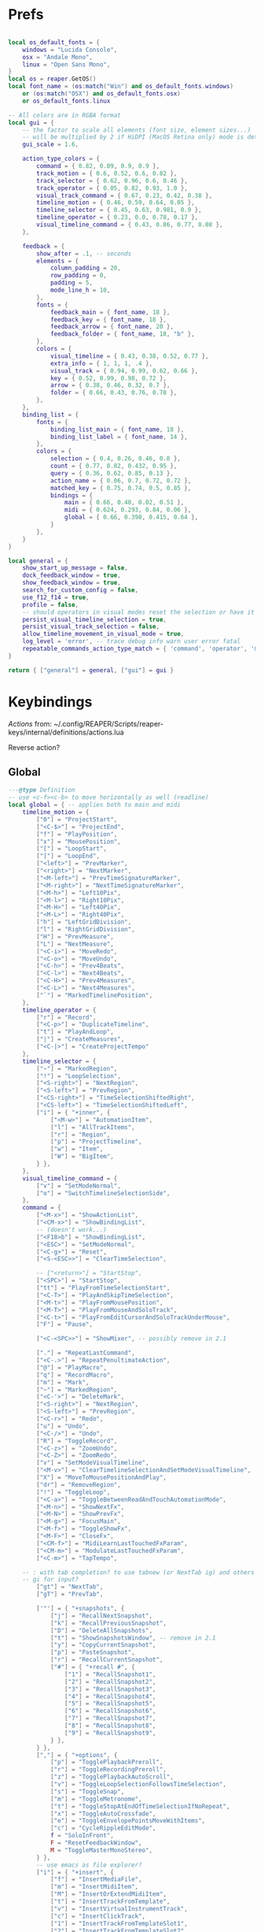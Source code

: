 #+startup: content

* Prefs
:PROPERTIES:
:header-args: :tangle ~/.config/REAPER/Scripts/reaper-keys/internal/definitions/config.lua
:END:

#+begin_src lua

local os_default_fonts = {
    windows = "Lucida Console",
    osx = "Andale Mono",
    linux = "Open Sans Mono",
}
local os = reaper.GetOS()
local font_name = (os:match("Win") and os_default_fonts.windows)
    or (os:match("OSX") and os_default_fonts.osx)
    or os_default_fonts.linux

-- All colors are in RGBA format
local gui = {
    -- the factor to scale all elements (font size, element sizes...)
    -- will be multiplied by 2 if HiDPI (MacOS Retina only) mode is detected
    gui_scale = 1.6,

    action_type_colors = {
        command = { 0.82, 0.09, 0.9, 0.9 },
        track_motion = { 0.6, 0.52, 0.6, 0.82 },
        track_selector = { 0.62, 0.96, 0.6, 0.46 },
        track_operator = { 0.05, 0.82, 0.93, 1.0 },
        visual_track_command = { 0.67, 0.23, 0.42, 0.38 },
        timeline_motion = { 0.46, 0.59, 0.64, 0.05 },
        timeline_selector = { 0.45, 0.63, 0.981, 0.9 },
        timeline_operator = { 0.23, 0.0, 0.78, 0.17 },
        visual_timeline_command = { 0.43, 0.86, 0.77, 0.08 },
    },

    feedback = {
        show_after = .1, -- seconds
        elements = {
            column_padding = 20,
            row_padding = 0,
            padding = 5,
            mode_line_h = 10,
        },
        fonts = {
            feedback_main = { font_name, 18 },
            feedback_key = { font_name, 18 },
            feedback_arrow = { font_name, 20 },
            feedback_folder = { font_name, 18, "b" },
        },
        colors = {
            visual_timeline = { 0.43, 0.38, 0.52, 0.77 },
            extra_info = { 1, 1, 1, .4 },
            visual_track = { 0.94, 0.99, 0.62, 0.66 },
            key = { 0.52, 0.99, 0.98, 0.72 },
            arrow = { 0.38, 0.46, 0.32, 0.7 },
            folder = { 0.66, 0.43, 0.76, 0.78 },
        },
    },
    binding_list = {
        fonts = {
            binding_list_main = { font_name, 18 },
            binding_list_label = { font_name, 14 },
        },
        colors = {
            selection = { 0.4, 0.26, 0.46, 0.8 },
            count = { 0.77, 0.82, 0.432, 0.95 },
            query = { 0.36, 0.62, 0.85, 0.13 },
            action_name = { 0.06, 0.7, 0.72, 0.72 },
            matched_key = { 0.75, 0.74, 0.5, 0.85 },
            bindings = {
                main = { 0.66, 0.48, 0.02, 0.51 },
                midi = { 0.624, 0.293, 0.84, 0.06 },
                global = { 0.66, 0.398, 0.415, 0.64 },
            }
        },
    }
}

local general = {
    show_start_up_message = false,
    dock_feedback_window = true,
    show_feedback_window = true,
    search_for_custom_config = false,
    use_f12_f14 = true,
    profile = false,
    -- should operators in visual modes reset the selection or have it persist?
    persist_visual_timeline_selection = true,
    persist_visual_track_selection = false,
    allow_timeline_movement_in_visual_mode = true,
    log_level = 'error', -- trace debug info warn user error fatal
    repeatable_commands_action_type_match = { 'command', 'operator', 'meta_command', }
}

return { ["general"] = general, ["gui"] = gui }
#+end_src

* Keybindings
:PROPERTIES:
:header-args: :tangle ~/.config/REAPER/Scripts/reaper-keys/internal/definitions/bindings.lua
:END:

/Actions/ from: ~/.config/REAPER/Scripts/reaper-keys/internal/definitions/actions.lua

Reverse action?

** Global
#+begin_src lua
---@type Definition
-- use <c-f><c-b> to move horizontally as well (readline)
local global = { -- applies both to main and midi
    timeline_motion = {
        ["0"] = "ProjectStart",
        ["<C-$>"] = "ProjectEnd",
        ["f"] = "PlayPosition",
        ["x"] = "MousePosition",
        ["["] = "LoopStart",
        ["]"] = "LoopEnd",
        ["<left>"] = "PrevMarker",
        ["<right>"] = "NextMarker",
        ["<M-left>"] = "PrevTimeSignatureMarker",
        ["<M-right>"] = "NextTimeSignatureMarker",
        ["<M-h>"] = "Left10Pix",
        ["<M-l>"] = "Right10Pix",
        ["<M-H>"] = "Left40Pix",
        ["<M-L>"] = "Right40Pix",
        ["h"] = "LeftGridDivision",
        ["l"] = "RightGridDivision",
        ["H"] = "PrevMeasure",
        ["L"] = "NextMeasure",
        ["<C-i>"] = "MoveRedo",
        ["<C-o>"] = "MoveUndo",
        ["<C-h>"] = "Prev4Beats",
        ["<C-l>"] = "Next4Beats",
        ["<C-H>"] = "Prev4Measures",
        ["<C-L>"] = "Next4Measures",
        ["`"] = "MarkedTimelinePosition",
    },
    timeline_operator = {
        ["r"] = "Record",
        ["<C-p>"] = "DuplicateTimeline",
        ["t"] = "PlayAndLoop",
        ["|"] = "CreateMeasures",
        ["<C-|>"] = "CreateProjectTempo"
    },
    timeline_selector = {
        ["~"] = "MarkedRegion",
        ["!"] = "LoopSelection",
        ["<S-right>"] = "NextRegion",
        ["<S-left>"] = "PrevRegion",
        ["<CS-right>"] = "TimeSelectionShiftedRight",
        ["<CS-left>"] = "TimeSelectionShiftedLeft",
        ["i"] = { "+inner", {
            ["<M-w>"] = "AutomationItem",
            ["l"] = "AllTrackItems",
            ["r"] = "Region",
            ["p"] = "ProjectTimeline",
            ["w"] = "Item",
            ["W"] = "BigItem",
        } },
    },
    visual_timeline_command = {
        ["v"] = "SetModeNormal",
        ["o"] = "SwitchTimelineSelectionSide",
    },
    command = {
        ["<M-x>"] = "ShowActionList",
        ["<CM-x>"] = "ShowBindingList",
        -- (doesn't work...)
        ["<F18>b"] = "ShowBindingList", 
        ["<ESC>"] = "SetModeNormal",
        ["<C-g>"] = "Reset",
        ["<S-<ESC>>"] = "ClearTimeSelection",

        -- ["<return>"] = "StartStop",
        ["<SPC>"] = "StartStop",
        ["tt"] = "PlayFromTimeSelectionStart",
        ["<C-T>"] = "PlayAndSkipTimeSelection",
        ["<M-t>"] = "PlayFromMousePosition",
        ["<M-T>"] = "PlayFromMouseAndSoloTrack",
        ["<C-t>"] = "PlayFromEditCursorAndSoloTrackUnderMouse",
        ["F"] = "Pause",

        ["<C-<SPC>>"] = "ShowMixer", -- possibly remove in 2.1

        ["."] = "RepeatLastCommand",
        ["<C-.>"] = "RepeatPenultimateAction",
        ["@"] = "PlayMacro",
        ["q"] = "RecordMacro",
        ["m"] = "Mark",
        ["~"] = "MarkedRegion",
        ["<C-'>"] = "DeleteMark",
        ["<S-right>"] = "NextRegion",
        ["<S-left>"] = "PrevRegion",
        ["<C-r>"] = "Redo",
        ["u"] = "Undo",
        ["<C-/>"] = "Undo",
        ["R"] = "ToggleRecord",
        ["<C-z>"] = "ZoomUndo",
        ["<C-Z>"] = "ZoomRedo",
        ["v"] = "SetModeVisualTimeline",
        ["<M-v>"] = "ClearTimelineSelectionAndSetModeVisualTimeline",
        ["X"] = "MoveToMousePositionAndPlay",
        ["dr"] = "RemoveRegion",
        ["!"] = "ToggleLoop",
        ["<C-a>"] = "ToggleBetweenReadAndTouchAutomationMode",
        ["<M-n>"] = "ShowNextFx",
        ["<M-N>"] = "ShowPrevFx",
        ["<M-g>"] = "FocusMain",
        ["<M-f>"] = "ToggleShowFx",
        ["<M-F>"] = "CloseFx",
        ["<CM-f>"] = "MidiLearnLastTouchedFxParam",
        ["<CM-m>"] = "ModulateLastTouchedFxParam",
        ["<C-m>"] = "TapTempo",

	-- : with tab completion? to use tabnew (or NextTab ig) and others
	-- gi for input?
        ["gt"] = "NextTab",
        ["gT"] = "PrevTab",

        ['"'] = { "+snapshots", {
            ["j"] = "RecallNextSnapshot",
            ["k"] = "RecallPreviousSnapshot",
            ["D"] = "DeleteAllSnapshots",
            ["t"] = "ShowSnapshotsWindow", -- remove in 2.1
            ["y"] = "CopyCurrentSnapshot",
            ["p"] = "PasteSnapshot",
            ["r"] = "RecallCurrentSnapshot",
            ["#"] = { "+recall #", {
                ["1"] = "RecallSnapshot1",
                ["2"] = "RecallSnapshot2",
                ["3"] = "RecallSnapshot3",
                ["4"] = "RecallSnapshot4",
                ["5"] = "RecallSnapshot5",
                ["6"] = "RecallSnapshot6",
                ["7"] = "RecallSnapshot7",
                ["8"] = "RecallSnapshot8",
                ["9"] = "RecallSnapshot9",
            } },
        } },
        [","] = { "+options", {
            ["p"] = "TogglePlaybackPreroll",
            ["r"] = "ToggleRecordingPreroll",
            ["z"] = "TogglePlaybackAutoScroll",
            ["v"] = "ToggleLoopSelectionFollowsTimeSelection",
            ["s"] = "ToggleSnap",
            ["m"] = "ToggleMetronome",
            ["t"] = "ToggleStopAtEndOfTimeSelectionIfNoRepeat",
            ["x"] = "ToggleAutoCrossfade",
            ["e"] = "ToggleEnvelopePointsMoveWithItems",
            ["c"] = "CycleRippleEditMode",
            f = "SoloInFront",
            F = "ResetFeedbackWindow",
            M = "ToggleMasterMonoStereo",
        } },
        -- use emacs as file explorer?
        ["i"] = { "+insert", {
            ["f"] = "InsertMediaFile",
            ["m"] = "InsertMidiItem",
            ["M"] = "InsertOrExtendMidiItem",
            ["t"] = "InsertTrackFromTemplate",
            ["v"] = "InsertVirtualInstrumentTrack",
            ["c"] = "InsertClickTrack",
            ["1"] = "InsertTrackFromTemplateSlot1",
            ["2"] = "InsertTrackFromTemplateSlot2",
            ["3"] = "InsertTrackFromTemplateSlot3",
            ["4"] = "InsertTrackFromTemplateSlot4",
        } },
          -- SPC to pause/stop 😀
        ["<F12>"] = { "+leader commands", {
          ["<C-s>"] = "SaveProject",
          ["<C-w>"] = "SaveProjectAs",
          ["<C-v>"] = "SaveProjectWithNewVersion",
          -- ["h"] = "SelectAllItems",
          ["h"] = "SelectAllTracks",

          t = { "+tabs", {
            ["0"] = "CloseProject",
          } },
            N = "ShowNotesWindow",
            n = { "+notes", {
                i = "ShowNotesItem",
                t = "ShowNotesTrack",
                p = "ShowNotesProject",
                g = "ShowNotesGlobal",
                m = "ShowNotesMarkerNames",
                M = "ShowNotesMarkerSubtitles",
                r = "ShowNotesRegionNames",
                R = "ShowNotesRegionSubtitles",
            } },
            v = { "+view", {
                [","] = "ShowPreferences",
                ['"'] = "ShowSnapshotsWindow",
                a = "ToggleShowMasterTrack",
                A = "ShowFloatingMixerMaster",
                b = "ShowProjectBay",
                c = "ShowBigClock",
                d = "ShowDocker",
                D = "ShowToolbarDocker",
                e = "ShowEnvelopeManager",
                E = "ShowTempoEnvelope",
                f = "ShowMonitoringFx",
                F = "ShowMasterFxChain",
                g = "ShowTrackGroupingMatrix",
                G = "ShowTrackGroupManager",
                l = "ShowLayouts",
                m = "ShowMixer",
                n = "ShowNavigator",
                p = "ShowPerformanceMeter",
                P = "ShowPeaksDisplaySettings",
                r = "ShowRoutingMatrix",
                R = "ShowRegionMarkerManager",
                s = "ShowScaleFinder",
                t = "ShowTrackManager",
                T = "ShowTransport",
                v = "ShowVirtualMidiKeyboard",
                w = "ShowWiringDiagram",
                x = "ShowMediaExplorer",
            } },
            ["z"] = { "+zoom/scroll", {
                ["t"] = "ScrollToPlayPosition",
                ["e"] = "ScrollToEditCursor",
            } },
            ["m"] = { "+midi", {
                ["g"] = "SetMidiGridDivision",
                ["G"] = "ToggleMidiEditorUsesMainGridDivision",
                ["q"] = "Quantize",
                ["s"] = "ToggleMidiSnap",
            } },
            ["r"] = { "+recording", {
                ["o"] = "SetRecordMidiOutput",
                ["d"] = "SetRecordMidiOverdub",
                ["t"] = "SetRecordMidiTouchReplace",
                ["R"] = "SetRecordMidiReplace",
                ["v"] = "SetRecordMonitorOnly",
                ["r"] = "SetRecordInput",
                [","] = { "+options", {
                    ["n"] = "SetRecordModeNormal",
                    ["s"] = "SetRecordModeItemSelectionAutoPunch",
                    ["v"] = "SetRecordModeTimeSelectionAutoPunch",
                    ["p"] = "ToggleRecordingPreroll",
                    ["z"] = "ToggleRecordingAutoScroll",
                    ["t"] = "ToggleRecordToTapeMode",
                } },
            } },
            ["a"] = { "+automation", {
                ["r"] = "SetAutomationModeTrimRead",
                ["R"] = "SetAutomationModeRead",
                ["l"] = "SetAutomationModeLatch",
                ["g"] = "SetAutomationModeLatchAndArm",
                ["p"] = "SetAutomationModeLatchPreview",
                ["t"] = "SetAutomationModeTouch",
                ["w"] = "SetAutomationModeWrite",
            } },
            ["s"] = { "+selected items", {
                ["j"] = "NextTake",
                ["k"] = "PrevTake",
                ["m"] = "ToggleMuteItem",
                ["d"] = "DeleteActiveTake",
                ["c"] = "CropToActiveTake",
                ["o"] = "OpenInMidiEditor",
                ["n"] = "ItemNormalize",
                ["g"] = "GroupItems",
                ["q"] = "QuantizeItems",
                ["h"] = "HealItemsSplits",
                ["s"] = "ToggleSoloItem",
                ["B"] = "MoveItemContentToEditCursor",
                x = { "+explode takes", {
                    p = "ExplodeTakesInPlace",
                    o = "ExplodeTakesInOrder",
                    a = "ExplodeTakesAcrossTracks"
                }},
                i = { "+implode items", {
                    p = "ImplodeItemsOnSameTrackIntoTakes",
                    o = "ImplodeItemsAcrossTracksIntoTakes",
                    a = "ImplodeItemsAcrossTracksIntoOneTrack"
                }},
                ["S"] = { "+stretch", {
                    ["a"] = "AddStretchMarker",
                    ["d"] = "DeleteStretchMarker",
                } },
                ["#"] = { "+fade", {
                    ["i"] = "CycleItemFadeInShape",
                    ["o"] = "CycleItemFadeOutShape",
                } },
                ["t"] = { "+transients", {
                    ["a"] = "AdjustTransientDetection",
                    ["t"] = "CalculateTransientGuides",
                    ["c"] = "ClearTransientGuides",
                    ["s"] = "SplitItemAtTransients"
                } },
                ["e"] = { "+envelopes", {
                    ["s"] = "ViewTakeEnvelopes",
                    ["m"] = "ToggleTakeMuteEnvelope",
                    ["p"] = "ToggleTakePanEnvelope",
                    ["P"] = "ToggleTakePitchEnvelope",
                    ["v"] = "ToggleTakeVolumeEnvelope",
                } },
                ["f"] = { "+fx", {
                    ["a"] = "ApplyFxToItem",
                    ["p"] = "PasteItemFxChain",
                    ["d"] = "CutItemFxChain",
                    ["y"] = "CopyItemFxChain",
                    ["c"] = "ToggleShowTakeFxChain",
                    ["b"] = "ToggleTakeFxBypass",
                } },
                ["r"] = { "+rename", {
                    ["s"] = "RenameTakeSourceFile",
                    ["t"] = "RenameTake",
                    ["r"] = "RenameTakeAndSourceFile",
                    ["a"] = "AutoRenameTake",
                } },
                ["b"] = { "+timebase", {
                    ["t"] = "SetItemsTimebaseToTime",
                    ["b"] = "SetItemsTimebaseToBeatsPos",
                    ["r"] = "SetItemsTimebaseToBeatsPosLengthAndRate",
                } },
            } },
            ["t"] = { "+track", {
                ["s"] = "TrackToggleSolo",
                S = "TrackToggleSoloDefeat",
                ["m"] = "TrackToggleMute",
                ["r"] = "RenameTrack",
                ["n"] = "ResetTrackToNormal",
                ["z"] = "MinimizeTracks",
                ["M"] = "CycleRecordMonitor",
                ["F"] = "CycleFolderState",
                ["I"] = "SetTrackInputToMatchFirstSelected",
                ["y"] = "SaveTrackAsTemplate",
                ["x"] = "ToggleShowTrackRouting",
                ["p"] = "TrackToggleSendToParent",
                ["f"] = { "+freeze", {
                    ["m"] = "FreezeTrackMono",
                    ["s"] = "FreezeTrackStereo",
                    ["u"] = "UnfreezeTrack",
                    ["v"] = "ShowTrackFreezeDetails",
                } },
            } },
            ["e"] = { "+envelopes", {
                ["t"] = "ToggleShowAllEnvelope",
                ["a"] = "ToggleArmAllEnvelopes",
                ["A"] = "UnarmAllEnvelopes",
                ["d"] = "ClearAllEnvelope",
                ["v"] = "ToggleVolumeEnvelope",
                ["p"] = "TogglePanEnvelope",
                ["w"] = "SelectWidthEnvelope",
                ["s"] = { "+selected", {
                    ["d"] = "ClearEnvelope",
                    ["a"] = "ToggleArmEnvelope",
                    ["y"] = "CopyEnvelope",
                    ["t"] = "ToggleShowSelectedEnvelope",
                    ["b"] = "ToggleEnvelopeBypass",
                    ["s"] = { "+shape", {
                        ["b"] = "SetEnvelopeShapeBezier",
                        ["e"] = "SetEnvelopeShapeFastEnd",
                        ["f"] = "SetEnvelopeShapeFastStart",
                        ["l"] = "SetEnvelopeShapeLinear",
                        ["s"] = "SetEnvelopeShapeSlowStart",
                        ["S"] = "SetEnvelopeShapeSquare",
                    } },
                } },
            } },
            ["f"] = { "+fx", {
                ["a"] = "AddFx",
                ["c"] = "ToggleShowFxChain",
                ["d"] = "CutFxChain",
                ["y"] = "CopyFxChain",
                ["p"] = "PasteFxChain",
                ["b"] = "ToggleFxBypass",
                ["i"] = { "+input", {
                    ["s"] = "ToggleShowInputFxChain",
                    ["d"] = "CutInputFxChain",
                } },
                ["s"] = { "+show", {
                    ["1"] = "ToggleShowFx1",
                    ["2"] = "ToggleShowFx2",
                    ["3"] = "ToggleShowFx3",
                    ["4"] = "ToggleShowFx4",
                    ["5"] = "ToggleShowFx5",
                    ["6"] = "ToggleShowFx6",
                    ["7"] = "ToggleShowFx7",
                    ["8"] = "ToggleShowFx8"
                } },
            } },
            ["T"] = { "+timeline", {
                ["a"] = "AddTimeSignatureMarker",
                ["e"] = "EditTimeSignatureMarker",
                ["d"] = "DeleteTimeSignatureMarker",
                ["s"] = "ShowTempoEnvelope" -- remove in 2.1
            } },
            ["g"] = { "+global", {
                ["g"] = "SetGridDivision",
                ["r"] = "ResetControlDevices",
                [","] = "ShowPreferences", -- remove in 2.1
                ["S"] = "UnsoloAllTracks",
                ["s"] = { "+show/hide", { -- remove in 2.1
                    ["x"] = "ShowRoutingMatrix",       -- remove in 2.1
                    ["w"] = "ShowWiringDiagram",       -- remove in 2.1
                    ["t"] = "ShowTrackManager",        -- remove in 2.1
                    ["f"] = "ShowMonitoringFx",        -- remove in 2.1
                    ["m"] = "ToggleShowMasterTrack",   -- remove in 2.1
                    ["M"] = "ToggleMasterMonoStereo",  -- remove in 2.1
                    ["r"] = "ShowRegionMarkerManager", -- remove in 2.1
                } },
                ["f"] = { "+fx", {
                    ["x"] = "CloseAllFxChainsAndWindows",
                    ["c"] = "ShowMasterFxChain", -- remove in 2.1
                } },
                ["e"] = "ToggleShowAllEnvelopeGlobal",
                ["a"] = { "+automation", {
                    ["r"] = "SetGlobalAutomationModeTrimRead",
                    ["l"] = "SetGlobalAutomationModeLatch",
                    ["p"] = "SetGlobalAutomationModeLatchPreview",
                    ["t"] = "SetGlobalAutomationModeTouch",
                    ["R"] = "SetGlobalAutomationModeRead",
                    ["w"] = "SetGlobalAutomationModeWrite",
                    ["S"] = "SetGlobalAutomationModeOff",
                } },
            } },
            ["p"] = { "+project", {
                [","] = "ShowProjectSettings",
                ["o"] = "OpenProject",
                ["c"] = "NewProjectTab",
                ["x"] = "CloseProject",
                ["C"] = "CleanProjectDirectory",
                ["t"] = { "+timebase", {
                    ["t"] = "SetProjectTimebaseToTime",
                    ["b"] = "SetProjectTimebaseToBeatsPos",
                    ["r"] = "SetProjectTimebaseToBeatsPosLengthAndRate",
                } },
                r = "RenderProject",
                R = "RenderProjectWithLastSetting",
            } },
        } },
    },
}

#+end_src

** Main
#+begin_src lua
---@type Definition
local main = {
    track_motion = {
        ["G"] = "LastTrack",
        ["gg"] = "FirstTrack",
        ["J"] = "NextFolderNear",
        ["K"] = "PrevFolderNear",
        ["/"] = "MatchedTrackForward",
        ["?"] = "MatchedTrackBackward",
        ["n"] = "NextTrackMatchForward",
        ["N"] = "NextTrackMatchBackward",
        [":"] = "TrackWithNumber",
        ["j"] = "NextTrack",
        ["k"] = "PrevTrack",
        ["<C-b>"] = "Prev10Track",
        ["<C-f>"] = "Next10Track",
        ["<C-d>"] = "Next5Track",
        ["<C-u>"] = "Prev5Track",
    },
    visual_track_command = {
        ["V"] = "SetModeNormal",
        ["<C-h>"] = "NudgeTrackPanLeft",
        ["<C-l>"] = "NudgeTrackPanRight",
        ["<C-H>"] = "NudgeTrackPanLeft10Times",
        ["<C-L>"] = "NudgeTrackPanRight10Times",
    },
    track_selector = {
        ["'"] = "MarkedTracks",
        ["f"] = "Folder",
        ["F"] = "FolderParent",
        ["i"] = { "+inner", {
            ["c"] = "InnerFolder",
            ["f"] = "InnerFolderAndParent",
            ["g"] = "AllTracks",
        } },
    },
    track_operator = {
        ['"'] = { "+snapshots", {
            ['s'] = "SaveTracksToCurrentSnapshot",
            ["c"] = "CreateNewSnapshotWithTracks",
            ["d"] = "DeleteTracksFromCurrentSnapshot",
        } },
        ["z"] = "ZoomTrackSelection",
        ["<TAB>"] = "MakeFolder",
        ["d"] = "CutTrack",
        ["a"] = "ArmTracks",
        ["s"] = "SelectTracks",
        ["S"] = "ToggleSolo",
        ["M"] = "ToggleMute",
        ["y"] = "CopyTrack",
        ["<M-C>"] = "ColorTrackGradient",
        ["<M-c>"] = "ColorTrack",
    },
    timeline_operator = {
        ["s"] = "SelectItemsAndSplit",
        ["<M-p>"] = "CopyAndFitByLooping",
        ["<M-s>"] = "SelectEnvelopePoints",
        ["d"] = "CutItems",
        ["y"] = "CopyItems",
        ["<C-c>"] = "CopyItems",
        ["<M-d>"] = "CutEnvelopePoints",
        ["<M-y>"] = "CopyEnvelopePoints",
        ["<C-D>"] = "DeleteTimeline",
        ["g"] = "GlueItems",
        ["#"] = "SetItemFadeBoundaries",
        ["z"] = "ZoomTimeSelection",
        ["Z"] = "ZoomTimeAndTrackSelection",
        ["<M-a>"] = "InsertAutomationItem",
        ["c"] = { "+change/fit", {
            ["a"] = "InsertOrExtendMidiItem",
            ["c"] = "FitByLoopingNoExtend",
            ["f"] = "FitByLooping",
            ["p"] = "FitByPadding",
            ["s"] = "FitByStretching",
        } },
    },
    timeline_selector = {
        ["s"] = "SelectedItems",
    },
    timeline_motion = {
        ["<CM-l>"] = "NextTransientInItem",
        ["<CM-h>"] = "PrevTransientInItem",
        ["<CM-L>"] = "NextTransientInItemMinusFadeTime",
        ["<CM-H>"] = "PrevTransientInItemMinusFadeTime",
        ["B"] = "PrevBigItemStart",
        ["E"] = "NextBigItemEnd",
        ["W"] = "NextBigItemStart",
        ["<M-b>"] = "PrevEnvelopePoint",
        w = "NextItemStart",
        e = "NextItemEnd",
        b = "PrevItemStart",
        ["<M-w>"] = "NextEnvelopePoint",
        ["^"] = "FirstItemStart",
        ["$"] = "LastItemEnd",
        ["("] = "TimeSelectionStart",
        [")"] = "TimeSelectionEnd",
    },
    command = {
        [">"] = "TrimItemRightEdge",
        ["<"] = "TrimItemLeftEdge",
        ["<TAB>"] = "CycleFolderCollapsedState",
        ["zp"] = "ZoomProject",
        ["D"] = "CutSelectedItems",
        ["Y"] = "CopySelectedItems",
        ["V"] = "SetModeVisualTrack",
        ["<M-j>"] = "NextEnvelope",
        ["<M-k>"] = "PrevEnvelope",
        ["<C-+>"] = "ZoomInVert",
        ["<C-->"] = "ZoomOutVert",
        ["+"] = "ZoomInHoriz",
        ["-"] = "ZoomOutHoriz",
        [";"] = "MoveItemToEditCursor",
        ["dd"] = "CutTrack",
        ["aa"] = "ArmTracks",
        ["O"] = "EnterTrackAbove",
        ["o"] = "EnterTrackBelow",
        ["p"] = "Paste",
        ["<C-v>"] = "Paste",
        ["yy"] = "CopyTrack",
        ["zz"] = "ScrollToSelectedTracks",
        ["%"] = "SplitItemsAtEditCursor",
        ["~"] = "MarkedTracks",
        ["<C-j>"] = "NudgeTrackVolumeDownBy1Tenth",
        ["<C-k>"] = "NudgeTrackVolumeUpBy1Tenth",
        ["<C-J>"] = "NudgeTrackVolumeDownBy1",
        ["<C-K>"] = "NudgeTrackVolumeUpBy1",
        ["<CM-j>"] = "ShiftEnvelopePointsDownATinyBit",
        ["<CM-k>"] = "ShiftEnvelopePointsUpATinyBit",
        ["<CM-J>"] = "ShiftEnvelopePointsDown",
        ["<CM-K>"] = "ShiftEnvelopePointsUp",
        ["<M-S>"] = "SelectItemsUnderEditCursor",
        ["'"] = "MarkedTracks",
    },
}

#+end_src

** Midi
#+begin_src lua
---@type Definition
local midi = {
    timeline_selector = {
        ["s"] = "SelectedNotes",
    },
    timeline_operator = {
        ["d"] = "CutNotes",
        ["y"] = "CopyNotes",
        ["c"] = "FitNotes",
        ["g"] = "JoinNotes",
        ["s"] = "SelectNotes",
        ["z"] = "MidiZoomTimeSelection",
    },
    timeline_motion = {
        ["l"] = "RightMidiGridDivision",
        ["h"] = "LeftMidiGridDivision",
        ["("] = "MidiTimeSelectionStart",
        [")"] = "MidiTimeSelectionEnd",
        ["w"] = "NextNoteStart",
        ["b"] = "PrevNoteStart",
        ["W"] = "NextNoteSamePitchStart",
        ["B"] = "PrevNoteSamePitchStart",
        ["e"] = "EventSelectionEnd",
    },
    command = {
        ["n"] = "AddNextNoteToSelection",
        ["N"] = "AddPrevNoteToSelection",
        ["+"] = "MidiZoomInVert",
        ["-"] = "MidiZoomOutVert",
        ["<C-+>"] = "MidiZoomInHoriz",
        ["<C-->"] = "MidiZoomOutHoriz",
        ["Z"] = "CloseWindow",
        ["a"] = "InsertNote",
        ["p"] = "MidiPaste",
        ["S"] = "UnselectAllEvents",
        ["Y"] = "CopySelectedEvents",
        ["D"] = "CutSelectedEvents",
        ["k"] = "PitchUp",
        ["j"] = "PitchDown",
        ["K"] = "PitchUpOctave",
        ["zp"] = "MidiZoomContent",
        ["J"] = "PitchDownOctave",
        ["<C-b>"] = "PitchUpOctave",
        ["<C-f>"] = "PitchDownOctave",
        ["<C-u>"] = "PitchUp7",
        ["<C-d>"] = "PitchDown7",
        ["V"] = "SelectAllNotesAtPitch",
        ["<M-k>"] = "MoveNoteUpSemitone",
        ["<M-j>"] = "MoveNoteDownSemitone",
        ["<M-K>"] = "MoveNoteUpOctave",
        ["<M-J>"] = "MoveNoteDownOctave",
        ["<M-l>"] = "MoveNoteRight",
        ["<M-h>"] = "MoveNoteLeft",
    },
}

return { ["global"] = global, ["main"] = main, ["midi"] = midi }
#+end_src

